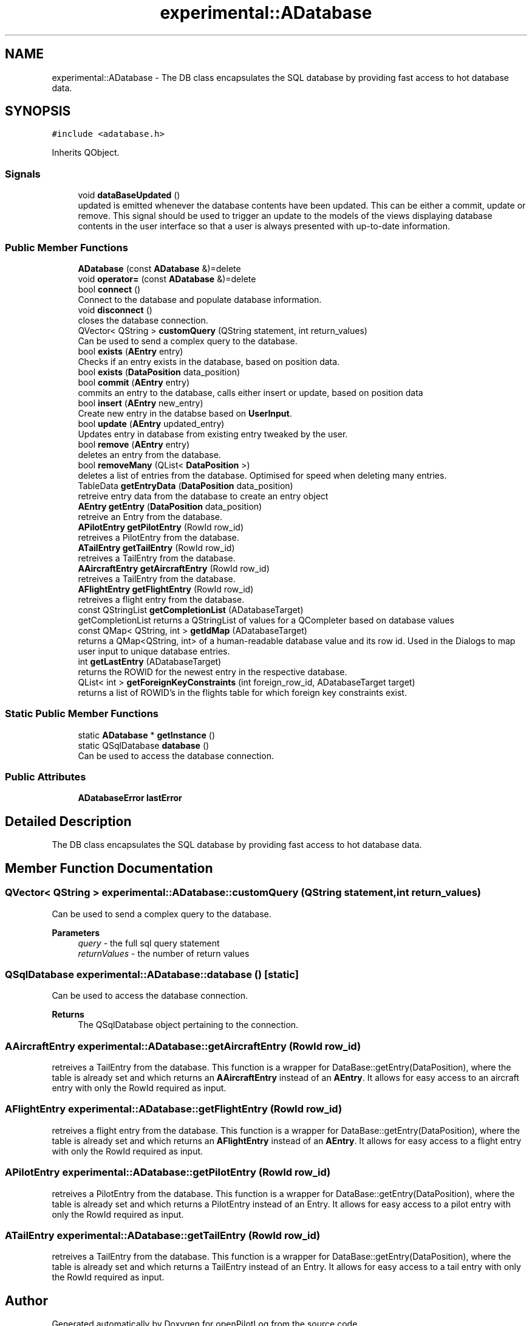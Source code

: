 .TH "experimental::ADatabase" 3 "Sat Dec 26 2020" "openPilotLog" \" -*- nroff -*-
.ad l
.nh
.SH NAME
experimental::ADatabase \- The DB class encapsulates the SQL database by providing fast access to hot database data\&.  

.SH SYNOPSIS
.br
.PP
.PP
\fC#include <adatabase\&.h>\fP
.PP
Inherits QObject\&.
.SS "Signals"

.in +1c
.ti -1c
.RI "void \fBdataBaseUpdated\fP ()"
.br
.RI "updated is emitted whenever the database contents have been updated\&. This can be either a commit, update or remove\&. This signal should be used to trigger an update to the models of the views displaying database contents in the user interface so that a user is always presented with up-to-date information\&. "
.in -1c
.SS "Public Member Functions"

.in +1c
.ti -1c
.RI "\fBADatabase\fP (const \fBADatabase\fP &)=delete"
.br
.ti -1c
.RI "void \fBoperator=\fP (const \fBADatabase\fP &)=delete"
.br
.ti -1c
.RI "bool \fBconnect\fP ()"
.br
.RI "Connect to the database and populate database information\&. "
.ti -1c
.RI "void \fBdisconnect\fP ()"
.br
.RI "closes the database connection\&. "
.ti -1c
.RI "QVector< QString > \fBcustomQuery\fP (QString statement, int return_values)"
.br
.RI "Can be used to send a complex query to the database\&. "
.ti -1c
.RI "bool \fBexists\fP (\fBAEntry\fP entry)"
.br
.RI "Checks if an entry exists in the database, based on position data\&. "
.ti -1c
.RI "bool \fBexists\fP (\fBDataPosition\fP data_position)"
.br
.ti -1c
.RI "bool \fBcommit\fP (\fBAEntry\fP entry)"
.br
.RI "commits an entry to the database, calls either insert or update, based on position data "
.ti -1c
.RI "bool \fBinsert\fP (\fBAEntry\fP new_entry)"
.br
.RI "Create new entry in the databse based on \fBUserInput\fP\&. "
.ti -1c
.RI "bool \fBupdate\fP (\fBAEntry\fP updated_entry)"
.br
.RI "Updates entry in database from existing entry tweaked by the user\&. "
.ti -1c
.RI "bool \fBremove\fP (\fBAEntry\fP entry)"
.br
.RI "deletes an entry from the database\&. "
.ti -1c
.RI "bool \fBremoveMany\fP (QList< \fBDataPosition\fP >)"
.br
.RI "deletes a list of entries from the database\&. Optimised for speed when deleting many entries\&. "
.ti -1c
.RI "TableData \fBgetEntryData\fP (\fBDataPosition\fP data_position)"
.br
.RI "retreive entry data from the database to create an entry object "
.ti -1c
.RI "\fBAEntry\fP \fBgetEntry\fP (\fBDataPosition\fP data_position)"
.br
.RI "retreive an Entry from the database\&. "
.ti -1c
.RI "\fBAPilotEntry\fP \fBgetPilotEntry\fP (RowId row_id)"
.br
.RI "retreives a PilotEntry from the database\&. "
.ti -1c
.RI "\fBATailEntry\fP \fBgetTailEntry\fP (RowId row_id)"
.br
.RI "retreives a TailEntry from the database\&. "
.ti -1c
.RI "\fBAAircraftEntry\fP \fBgetAircraftEntry\fP (RowId row_id)"
.br
.RI "retreives a TailEntry from the database\&. "
.ti -1c
.RI "\fBAFlightEntry\fP \fBgetFlightEntry\fP (RowId row_id)"
.br
.RI "retreives a flight entry from the database\&. "
.ti -1c
.RI "const QStringList \fBgetCompletionList\fP (ADatabaseTarget)"
.br
.RI "getCompletionList returns a QStringList of values for a QCompleter based on database values "
.ti -1c
.RI "const QMap< QString, int > \fBgetIdMap\fP (ADatabaseTarget)"
.br
.RI "returns a QMap<QString, int> of a human-readable database value and its row id\&. Used in the Dialogs to map user input to unique database entries\&. "
.ti -1c
.RI "int \fBgetLastEntry\fP (ADatabaseTarget)"
.br
.RI "returns the ROWID for the newest entry in the respective database\&. "
.ti -1c
.RI "QList< int > \fBgetForeignKeyConstraints\fP (int foreign_row_id, ADatabaseTarget target)"
.br
.RI "returns a list of ROWID's in the flights table for which foreign key constraints exist\&. "
.in -1c
.SS "Static Public Member Functions"

.in +1c
.ti -1c
.RI "static \fBADatabase\fP * \fBgetInstance\fP ()"
.br
.ti -1c
.RI "static QSqlDatabase \fBdatabase\fP ()"
.br
.RI "Can be used to access the database connection\&. "
.in -1c
.SS "Public Attributes"

.in +1c
.ti -1c
.RI "\fBADatabaseError\fP \fBlastError\fP"
.br
.in -1c
.SH "Detailed Description"
.PP 
The DB class encapsulates the SQL database by providing fast access to hot database data\&. 
.SH "Member Function Documentation"
.PP 
.SS "QVector< QString > experimental::ADatabase::customQuery (QString statement, int return_values)"

.PP
Can be used to send a complex query to the database\&. 
.PP
\fBParameters\fP
.RS 4
\fIquery\fP - the full sql query statement 
.br
\fIreturnValues\fP - the number of return values 
.RE
.PP

.SS "QSqlDatabase experimental::ADatabase::database ()\fC [static]\fP"

.PP
Can be used to access the database connection\&. 
.PP
\fBReturns\fP
.RS 4
The QSqlDatabase object pertaining to the connection\&. 
.RE
.PP

.SS "\fBAAircraftEntry\fP experimental::ADatabase::getAircraftEntry (RowId row_id)"

.PP
retreives a TailEntry from the database\&. This function is a wrapper for DataBase::getEntry(DataPosition), where the table is already set and which returns an \fBAAircraftEntry\fP instead of an \fBAEntry\fP\&. It allows for easy access to an aircraft entry with only the RowId required as input\&. 
.SS "\fBAFlightEntry\fP experimental::ADatabase::getFlightEntry (RowId row_id)"

.PP
retreives a flight entry from the database\&. This function is a wrapper for DataBase::getEntry(DataPosition), where the table is already set and which returns an \fBAFlightEntry\fP instead of an \fBAEntry\fP\&. It allows for easy access to a flight entry with only the RowId required as input\&. 
.SS "\fBAPilotEntry\fP experimental::ADatabase::getPilotEntry (RowId row_id)"

.PP
retreives a PilotEntry from the database\&. This function is a wrapper for DataBase::getEntry(DataPosition), where the table is already set and which returns a PilotEntry instead of an Entry\&. It allows for easy access to a pilot entry with only the RowId required as input\&. 
.SS "\fBATailEntry\fP experimental::ADatabase::getTailEntry (RowId row_id)"

.PP
retreives a TailEntry from the database\&. This function is a wrapper for DataBase::getEntry(DataPosition), where the table is already set and which returns a TailEntry instead of an Entry\&. It allows for easy access to a tail entry with only the RowId required as input\&. 

.SH "Author"
.PP 
Generated automatically by Doxygen for openPilotLog from the source code\&.

